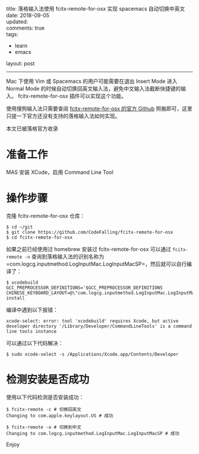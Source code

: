 #+OPTIONS: toc:nil \n:t
title: 落格输入法使用 fcitx-remote-for-osx 实现 spacemacs 自动切换中英文
date: 2018-09-05
updated: 
comments: true
tags:
  - learn
  - emacs
layout: post
------
Mac 下使用 Vim 或 Spacemacs 的用户可能需要在退出 Insert Mode 进入 Normal Mode 的时候自动切换回英文输入法，避免中文输入法截断快捷键的输入。 fcitx-remote-for-osx 插件可以实现这个功能。

使用搜狗输入法只需要查阅 [[https://github.com/CodeFalling/fcitx-remote-for-osx][fcitx-remote-for-osx 的官方 Github]] 照搬即可，这里只提一下官方还没有支持的落格输入法如何实现。

本文已被落格官方收录
#+HTML: <!-- more -->
* 准备工作
MAS 安装 XCode，启用 Command Line Tool

* 操作步骤

克隆 fcitx-remote-for-osx 仓库：

#+BEGIN_SRC shell
$ cd ~/git
$ git clone https://github.com/CodeFalling/fcitx-remote-for-osx
$ cd fcitx-remote-for-osx
#+END_SRC

如果之前已经使用过 homebrew 安装过 fcitx-remote-for-osx 可以通过 =fcitx-remote -n= 查询到落格输入法的识别名称为 =com.logcg.inputmethod.LogInputMac.LogInputMacSP=，然后就可以自行编译了：

#+BEGIN_SRC shell
$ xcodebuild GCC_PREPROCESSOR_DEFINITIONS='$GCC_PREPROCESSOR_DEFINITIONS CHINESE_KEYBOARD_LAYOUT=@\"com.logcg.inputmethod.LogInputMac.LogInputMacSP\"' install
#+END_SRC

编译中遇到以下报错：

#+BEGIN_SRC shell
xcode-select: error: tool 'xcodebuild' requires Xcode, but active developer directory '/Library/Developer/CommandLineTools' is a command line tools instance
#+END_SRC

可以通过以下代码解决：

#+BEGIN_SRC shell
$ sudo xcode-select -s /Applications/Xcode.app/Contents/Developer
#+END_SRC

* 检测安装是否成功

使用以下代码检测是否安装成功：

#+BEGIN_SRC shell
$ fcitx-remote -c # 切换回英文
Changing to com.apple.keylayout.US # 成功

$ fcitx-remote -o # 切换到中文
Changing to com.logcg.inputmethod.LogInputMac.LogInputMacSP # 成功
#+END_SRC

Enjoy
